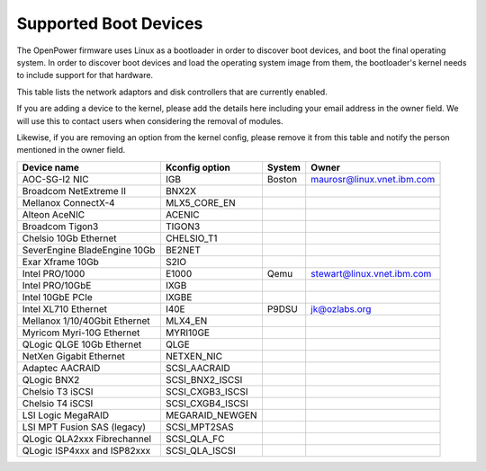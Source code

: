 Supported Boot Devices
======================

The OpenPower firmware uses Linux as a bootloader in order to discover boot
devices, and boot the final operating system. In order to discover boot devices
and load the operating system image from them, the bootloader's kernel needs to
include support for that hardware.

This table lists the network adaptors and disk controllers that are currently
enabled.

If you are adding a device to the kernel, please add the details here including
your email address in the owner field. We will use this to contact users when
considering the removal of modules.

Likewise, if you are removing an option from the kernel config, please remove
it from this table and notify the person mentioned in the owner field.

+-------------------------------+-----------------------+--------+----------------------------+
| Device name                   | Kconfig option        | System | Owner                      |
+===============================+=======================+========+============================+
| AOC-SG-I2 NIC                 | IGB                   | Boston | maurosr@linux.vnet.ibm.com |
+-------------------------------+-----------------------+--------+----------------------------+
| Broadcom NetExtreme II        | BNX2X                 |        |                            |
+-------------------------------+-----------------------+--------+----------------------------+
| Mellanox ConnectX-4           | MLX5_CORE_EN          |        |                            |
+-------------------------------+-----------------------+--------+----------------------------+
| Alteon AceNIC                 | ACENIC                |        |                            |
+-------------------------------+-----------------------+--------+----------------------------+
| Broadcom Tigon3               | TIGON3                |        |                            |
+-------------------------------+-----------------------+--------+----------------------------+
| Chelsio 10Gb Ethernet         | CHELSIO_T1            |        |                            |
+-------------------------------+-----------------------+--------+----------------------------+
| SeverEngine BladeEngine 10Gb  | BE2NET                |        |                            |
+-------------------------------+-----------------------+--------+----------------------------+
| Exar Xframe 10Gb              | S2IO                  |        |                            |
+-------------------------------+-----------------------+--------+----------------------------+
| Intel PRO/1000                | E1000                 | Qemu   | stewart@linux.vnet.ibm.com |
+-------------------------------+-----------------------+--------+----------------------------+
| Intel PRO/10GbE               | IXGB                  |        |                            |
+-------------------------------+-----------------------+--------+----------------------------+
| Intel 10GbE PCIe              | IXGBE                 |        |                            |
+-------------------------------+-----------------------+--------+----------------------------+
| Intel XL710 Ethernet          | I40E                  | P9DSU  | jk@ozlabs.org              |
+-------------------------------+-----------------------+--------+----------------------------+
| Mellanox 1/10/40Gbit Ethernet | MLX4_EN               |        |                            |
+-------------------------------+-----------------------+--------+----------------------------+
| Myricom Myri-10G Ethernet     | MYRI10GE              |        |                            |
+-------------------------------+-----------------------+--------+----------------------------+
| QLogic QLGE 10Gb Ethernet     | QLGE                  |        |                            |
+-------------------------------+-----------------------+--------+----------------------------+
| NetXen Gigabit Ethernet       | NETXEN_NIC            |        |                            |
+-------------------------------+-----------------------+--------+----------------------------+
| Adaptec AACRAID               | SCSI_AACRAID          |        |                            |
+-------------------------------+-----------------------+--------+----------------------------+
| QLogic BNX2                   | SCSI_BNX2_ISCSI       |        |                            |
+-------------------------------+-----------------------+--------+----------------------------+
| Chelsio T3 iSCSI              | SCSI_CXGB3_ISCSI      |        |                            |
+-------------------------------+-----------------------+--------+----------------------------+
| Chelsio T4 iSCSI              | SCSI_CXGB4_ISCSI      |        |                            |
+-------------------------------+-----------------------+--------+----------------------------+
| LSI Logic MegaRAID            | MEGARAID_NEWGEN       |        |                            |
+-------------------------------+-----------------------+--------+----------------------------+
| LSI MPT Fusion SAS (legacy)   | SCSI_MPT2SAS          |        |                            |
+-------------------------------+-----------------------+--------+----------------------------+
| QLogic QLA2xxx Fibrechannel   | SCSI_QLA_FC           |        |                            |
+-------------------------------+-----------------------+--------+----------------------------+
| QLogic ISP4xxx and ISP82xxx   | SCSI_QLA_ISCSI        |        |                            |
+-------------------------------+-----------------------+--------+----------------------------+
